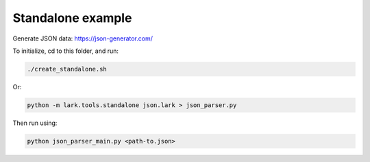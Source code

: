 Standalone example
==================

Generate JSON data:
https://json-generator.com/

To initialize, cd to this folder, and run:

.. code-block:: bash

   ./create_standalone.sh

Or:

.. code-block:: bash

   python -m lark.tools.standalone json.lark > json_parser.py

Then run using:

.. code-block:: bash

   python json_parser_main.py <path-to.json>
